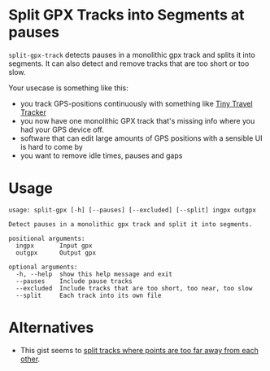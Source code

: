 * Split GPX Tracks into Segments at pauses


=split-gpx-track= detects pauses in a monolithic gpx track and splits it into segments. It can also detect and remove tracks that are too short or too slow.

Your usecase is something like this:
- you track GPS-positions continuously with something like [[https://github.com/redfish64/TinyTravelTracker][Tiny Travel Tracker]]
- you now have one monolithic GPX track that's missing info where you had your GPS device off.
- software that can edit large amounts of GPS positions with a sensible UI is hard to come by
- you want to remove idle times, pauses and gaps

* Usage
#+begin_src
usage: split-gpx [-h] [--pauses] [--excluded] [--split] ingpx outgpx

Detect pauses in a monolithic gpx track and split it into segments.

positional arguments:
  ingpx       Input gpx
  outgpx      Output gpx

optional arguments:
  -h, --help  show this help message and exit
  --pauses    Include pause tracks
  --excluded  Include tracks that are too short, too near, too slow
  --split     Each track into its own file
#+end_src

* Alternatives
- This gist seems to [[https://gist.github.com/dal/4416699][split tracks where points are too far away from each other]].

